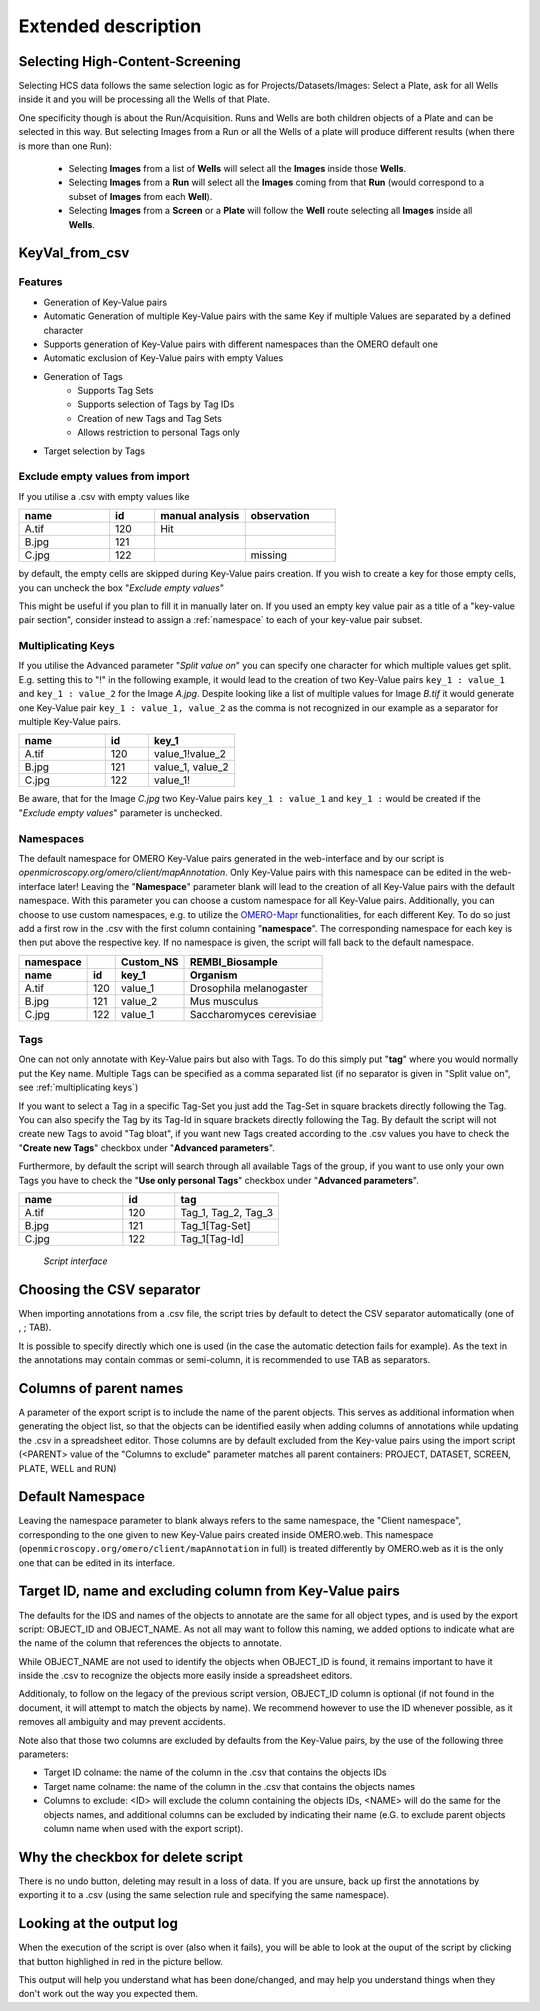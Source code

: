 ====================
Extended description
====================

.. _select-HCS:

Selecting High-Content-Screening
--------------------------------
Selecting HCS data follows the same selection logic as for \
Projects/Datasets/Images: Select a Plate, ask for all Wells inside it and \
you will be processing all the Wells of that Plate.

One specificity though is about the Run/Acquisition. Runs and Wells are both \
children objects of a Plate and can be selected in this way. \
But selecting Images from a Run or all the Wells of a plate will produce different \
results (when there is more than one Run):

  * Selecting **Images** from a list of **Wells** will select all the **Images** inside
    those **Wells**.
  * Selecting **Images** from a **Run** will select all the **Images** coming from that
    **Run** (would correspond to a subset of **Images** from each **Well**).
  * Selecting **Images** from a **Screen** or a **Plate** will follow the **Well** route selecting all **Images** inside all **Wells**.

KeyVal_from_csv
---------------

Features
^^^^^^^^
* Generation of Key-Value pairs
* Automatic Generation of multiple Key-Value pairs with the same Key if multiple Values are separated by a defined character
* Supports generation of Key-Value pairs with different namespaces than the OMERO default one
* Automatic exclusion of Key-Value pairs with empty Values
* Generation of Tags
   * Supports Tag Sets
   * Supports selection of Tags by Tag IDs
   * Creation of new Tags and Tag Sets
   * Allows restriction to personal Tags only
* Target selection by Tags

Exclude empty values from import
^^^^^^^^^^^^^^^^^^^^^^^^^^^^^^^^
If you utilise a .csv with empty values like

.. csv-table::
   :header: "name", "id", "manual analysis", "observation"
   :widths: 20, 10, 20,20

   "A.tif", "120", "Hit",""
   "B.jpg", "121", "",""
   "C.jpg","122","","missing"

by default, the empty cells are skipped during Key-Value pairs creation.
If you wish to create a key for those empty cells, you can uncheck the box "*Exclude empty values*"

This might be useful if you plan to fill it in manually later on. If you used an empty key value pair as a title \
of a "key-value pair section", consider instead to assign a :ref:`namespace` to each of your key-value pair subset.

Multiplicating Keys
^^^^^^^^^^^^^^^^^^^
If you utilise the Advanced parameter "*Split value on*" you can specify one character \
for which multiple values get split. E.g. setting this to "!" in the following example, \
it would lead to the creation of two Key-Value pairs ``key_1 : value_1`` and ``key_1 : value_2`` \
for the Image *A.jpg*. Despite looking like a list of multiple values for Image *B.tif* it \
would generate one Key-Value pair ``key_1 : value_1, value_2`` as the comma is not recognized \
in our example as a separator for multiple Key-Value pairs.

.. csv-table::
   :header: "name", "id", "key_1"
   :widths: 20, 10, 20

   "A.tif", "120", "value_1!value_2"
   "B.jpg", "121", "value_1, value_2"
   "C.jpg","122","value_1!"

Be aware, that for the Image *C.jpg* two Key-Value pairs ``key_1 : value_1`` and ``key_1 :`` would be created if the "*Exclude empty values*" parameter is unchecked.

Namespaces
^^^^^^^^^^
The default namespace for OMERO Key-Value pairs generated in the web-interface and by our script is *openmicroscopy.org/omero/client/mapAnnotation*.
Only Key-Value pairs with this namespace can be edited in the web-interface later!
Leaving the "**Namespace**" parameter blank will lead to the creation of all Key-Value pairs with the default namespace.
With this parameter you can choose a custom namespace for all Key-Value pairs.
Additionally, you can choose to use custom namespaces, e.g. to utilize the `OMERO-Mapr <https://github.com/ome/omero-mapr>`_ functionalities, for each different Key.
To do so just add a first row in the .csv with the first column containing "**namespace**". The corresponding namespace for each key is then put above the respective key. If no namespace is given, the script will fall back to the default namespace.

+------------+------------+-----------+------------------------+
| namespace  |            | Custom_NS |REMBI_Biosample         |
+------------+------------+-----------+------------------------+
| name       | id         | key_1     |  Organism              |
+============+============+===========+========================+
| A.tif      | 120        | value_1   |Drosophila melanogaster |
+------------+------------+-----------+------------------------+
| B.jpg      | 121        | value_2   |Mus musculus            |
+------------+------------+-----------+------------------------+
| C.jpg      | 122        | value_1   |Saccharomyces cerevisiae|
+------------+------------+-----------+------------------------+

Tags
^^^^
One can not only annotate with Key-Value pairs but also with Tags.
To do this simply put "**tag**" where you would normally put the Key name. Multiple \
Tags can be specified as a comma separated list (if no separator is given in "Split value on", see :ref:`multiplicating keys`)

If you want to select a Tag in a specific Tag-Set you just add the Tag-Set in square \
brackets directly following the Tag. You can also specify the Tag by its Tag-Id in \
square brackets directly following the Tag.
By default the script will not create new Tags to avoid "Tag bloat", if you want new Tags created according \
to the .csv values you have to check the "**Create new Tags**" checkbox under "**Advanced parameters**".

Furthermore, by default the script will search through all available Tags of the group, \
if you want to use only your own Tags you have to check the "**Use only personal Tags**" checkbox \
under "**Advanced parameters**".

.. csv-table::
   :header: "name", "id", "tag"
   :widths: 20, 10, 20

   "A.tif", "120", "Tag_1, Tag_2, Tag_3"
   "B.jpg", "121", "Tag_1[Tag-Set]"
   "C.jpg","122","Tag_1[Tag-Id]"


.. figure:: images/Script_Interface.png
   :width: 60%

   *Script interface*
..


Choosing the CSV separator
--------------------------
When importing annotations from a .csv file, the script tries by default \
to detect the CSV separator automatically (one of , ; TAB).

It is possible to specify directly which one is used (in the case the automatic \
detection fails for example). As the text in the annotations may contain \
commas or semi-column, it is recommended to use TAB as separators.

Columns of parent names
-----------------------
A parameter of the export script is to include the name of the parent objects. \
This serves as additional information when generating the object list, so that \
the objects can be identified easily when adding columns of annotations while \
updating the .csv in a spreadsheet editor.
Those columns are by default excluded from the Key-value pairs using the import \
script (<PARENT> value of the "Columns to exclude" parameter matches all parent \
containers: PROJECT, DATASET, SCREEN, PLATE, WELL and RUN)

Default Namespace
-----------------
Leaving the namespace parameter to blank always refers to the same namespace, \
the "Client namespace", corresponding to the one given to new Key-Value pairs \
created inside OMERO.web. This namespace \
(``openmicroscopy.org/omero/client/mapAnnotation`` in full) is treated \
differently by OMERO.web as it is the only one that can be edited in its \
interface.

Target ID, name and excluding column from Key-Value pairs
---------------------------------------------------------
The defaults for the IDS and names of the objects to annotate are the same for \
all object types, and is used by the export script: OBJECT_ID and OBJECT_NAME. \
As not all may want to follow this naming, we added options to indicate what are \
the name of the column that references the objects to annotate.

While OBJECT_NAME are not used to identify the objects when OBJECT_ID is found, \
it remains important to have it inside the .csv to recognize the objects more \
easily inside a spreadsheet editors.

Additionaly, to follow on the legacy of the previous script version, \
OBJECT_ID column is optional (if not found in the document, it will attempt \
to match the objects by name). We recommend however to use the ID whenever \
possible, as it removes all ambiguity and may prevent accidents.

Note also that those two columns are excluded by defaults from the Key-Value \
pairs, by the use of the following three parameters:

.. image:: images/expert_1_exclude_import.png

* Target ID colname: the name of the column in the .csv that contains the
  objects IDs
* Target name colname: the name of the column in the .csv that contains the
  objects names
* Columns to exclude: <ID> will exclude the column containing the objects IDs,
  <NAME> will do the same for the objects names, and additional columns can
  be excluded by indicating their name (e.G. to exclude parent objects
  column name when used with the export script).


Why the checkbox for delete script
----------------------------------
There is no undo button, deleting may result in a loss of data. \
If you are unsure, back up first the annotations by exporting it to a .csv (using the \
same selection rule and specifying the same namespace).

Looking at the output log
-------------------------
When the execution of the script is over (also when it fails), you will \
be able to look at the ouput of the script by clicking that button highlighed \
in red in the picture bellow.

.. image:: images/expert_2_script_output.png

This output will help you understand what has been done/changed, and may help \
you understand things when they don't work out the way you expected them.